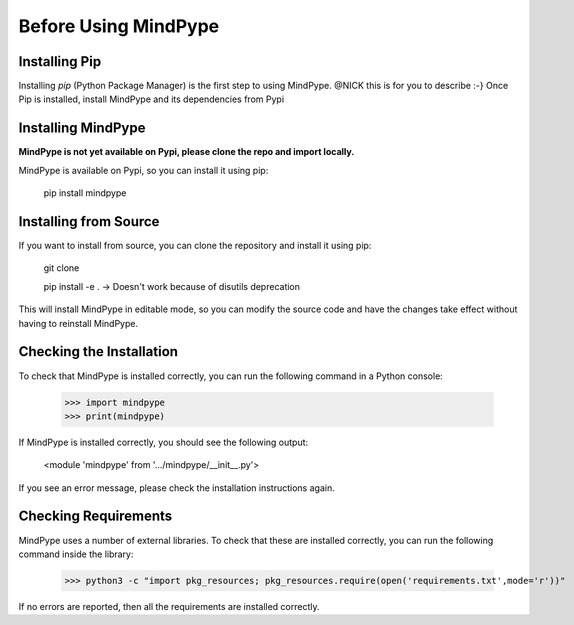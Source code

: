 Before Using MindPype
==================

Installing Pip
--------------
Installing *pip* (Python Package Manager) is the first step to using MindPype. @NICK this is for you to describe :-}
Once Pip is installed, install MindPype and its dependencies from Pypi


Installing MindPype
-------------------
**MindPype is not yet available on Pypi, please clone the repo and import locally.**

MindPype is available on Pypi, so you can install it using pip:

    pip install mindpype

Installing from Source
----------------------
If you want to install from source, you can clone the repository and install it using pip:

    git clone

    pip install -e . -> Doesn't work because of disutils deprecation

This will install MindPype in editable mode, so you can modify the source code and have the changes take effect without having to reinstall MindPype.

Checking the Installation
-------------------------
To check that MindPype is installed correctly, you can run the following command in a Python console:

    >>> import mindpype
    >>> print(mindpype)

If MindPype is installed correctly, you should see the following output:

        <module 'mindpype' from '.../mindpype/__init__.py'>

If you see an error message, please check the installation instructions again.

Checking Requirements
---------------------
MindPype uses a number of external libraries. To check that these are installed correctly, you can run the following command inside the library:

    >>> python3 -c "import pkg_resources; pkg_resources.require(open('requirements.txt',mode='r'))"

If no errors are reported, then all the requirements are installed correctly.